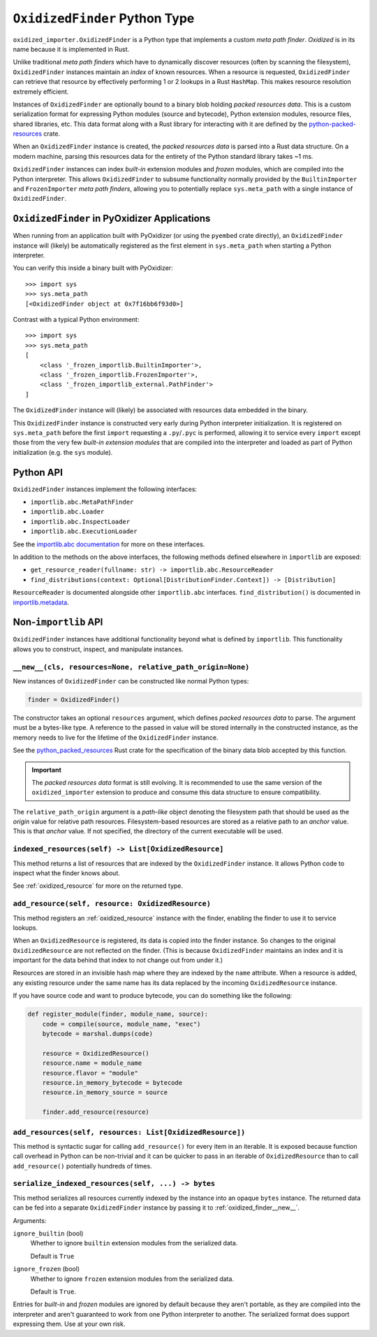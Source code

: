 .. _oxidized_finder:

==============================
``OxidizedFinder`` Python Type
==============================

``oxidized_importer.OxidizedFinder`` is a Python type that implements a
custom *meta path finder*. *Oxidized* is in its name because it is
implemented in Rust.

Unlike traditional *meta path finders* which have to dynamically
discover resources (often by scanning the filesystem), ``OxidizedFinder``
instances maintain an *index* of known resources. When a resource is
requested, ``OxidizedFinder`` can retrieve that resource by effectively
performing 1 or 2 lookups in a Rust ``HashMap``. This makes resource
resolution extremely efficient.

Instances of ``OxidizedFinder`` are optionally bound to a binary blob
holding *packed resources data*. This is a custom serialization format
for expressing Python modules (source and bytecode), Python extension
modules, resource files, shared libraries, etc. This data format
along with a Rust library for interacting with it are defined by the
`python-packed-resources <https://crates.io/crates/python-packed-resources>`_
crate.

When an ``OxidizedFinder`` instance is created, the *packed resources
data* is parsed into a Rust data structure. On a modern machine, parsing
this resources data for the entirety of the Python standard library
takes ~1 ms.

``OxidizedFinder`` instances can index *built-in* extension modules
and *frozen* modules, which are compiled into the Python interpreter. This
allows ``OxidizedFinder`` to subsume functionality normally provided by
the ``BuiltinImporter`` and ``FrozenImporter`` *meta path finders*,
allowing you to potentially replace ``sys.meta_path`` with a single
instance of ``OxidizedFinder``.

.. _oxidized_finder_in_pyoxidizer:

``OxidizedFinder`` in PyOxidizer Applications
=============================================

When running from an application built with PyOxidizer (or using the
``pyembed`` crate directly), an ``OxidizedFinder`` instance will (likely)
be automatically registered as the first element in ``sys.meta_path`` when
starting a Python interpreter.

You can verify this inside a binary built with PyOxidizer::

   >>> import sys
   >>> sys.meta_path
   [<OxidizedFinder object at 0x7f16bb6f93d0>]

Contrast with a typical Python environment::

   >>> import sys
   >>> sys.meta_path
   [
       <class '_frozen_importlib.BuiltinImporter'>,
       <class '_frozen_importlib.FrozenImporter'>,
       <class '_frozen_importlib_external.PathFinder'>
   ]

The ``OxidizedFinder`` instance will (likely) be associated with resources
data embedded in the binary.

This ``OxidizedFinder`` instance is constructed very early during Python
interpreter initialization. It is registered on ``sys.meta_path`` before
the first ``import`` requesting a ``.py``/``.pyc`` is performed, allowing
it to service every ``import`` except those from the very few *built-in
extension modules* that are compiled into the interpreter and loaded as
part of Python initialization (e.g. the ``sys`` module).

Python API
==========

``OxidizedFinder`` instances implement the following interfaces:

* ``importlib.abc.MetaPathFinder``
* ``importlib.abc.Loader``
* ``importlib.abc.InspectLoader``
* ``importlib.abc.ExecutionLoader``

See the `importlib.abc documentation <https://docs.python.org/3/library/importlib.html#module-importlib.abc>`_
for more on these interfaces.

In addition to the methods on the above interfaces, the following methods
defined elsewhere in ``importlib`` are exposed:

* ``get_resource_reader(fullname: str) -> importlib.abc.ResourceReader``
* ``find_distributions(context: Optional[DistributionFinder.Context]) -> [Distribution]``

``ResourceReader`` is documented alongside other ``importlib.abc`` interfaces.
``find_distribution()`` is documented in
`importlib.metadata <https://docs.python.org/3/library/importlib.metadata.html>`_.

Non-``importlib`` API
=====================

``OxidizedFinder`` instances have additional functionality beyond what
is defined by ``importlib``. This functionality allows you to construct,
inspect, and manipulate instances.

.. _oxidized_finder__new__:

``__new__(cls, resources=None, relative_path_origin=None)``
-----------------------------------------------------------

New instances of ``OxidizedFinder`` can be constructed like normal
Python types:

.. code-block:: python

    finder = OxidizedFinder()

The constructor takes an optional ``resources`` argument, which defines
*packed resources data* to parse. The argument must be a bytes-like type.
A reference to the passed in value will be stored internally in the
constructed instance, as the memory needs to live for the lifetime of
the ``OxidizedFinder`` instance.

See the `python_packed_resources <https://docs.rs/python-packed-resources/0.1.0/python_packed_resources/>`_
Rust crate for the specification of the binary data blob accepted by this
function.

.. important::

   The *packed resources data* format is still evolving. It is recommended
   to use the same version of the ``oxidized_importer`` extension to
   produce and consume this data structure to ensure compatibility.

The ``relative_path_origin`` argument is a *path-like* object denoting the
filesystem path that should be used as the *origin* value for relative path
resources. Filesystem-based resources are stored as a relative path to an
*anchor* value. This is that *anchor* value. If not specified, the directory
of the current executable will be used.

.. _oxidized_finder_indexed_resources:

``indexed_resources(self) -> List[OxidizedResource]``
-----------------------------------------------------

This method returns a list of resources that are indexed by the
``OxidizedFinder`` instance. It allows Python code to inspect what
the finder knows about.

See :ref:`oxidized_resource` for more on the returned type.

.. _oxidized_finder_add_resource:

``add_resource(self, resource: OxidizedResource)``
--------------------------------------------------

This method registers an :ref:`oxidized_resource` instance with the finder,
enabling the finder to use it to service lookups.

When an ``OxidizedResource`` is registered, its data is copied into the
finder instance. So changes to the original ``OxidizedResource`` are not
reflected on the finder. (This is because ``OxidizedFinder`` maintains an
index and it is important for the data behind that index to not change
out from under it.)

Resources are stored in an invisible hash map where they are indexed by
the ``name`` attribute. When a resource is added, any existing resource
under the same name has its data replaced by the incoming ``OxidizedResource``
instance.

If you have source code and want to produce bytecode, you can do something
like the following:

.. code-block:: python

   def register_module(finder, module_name, source):
       code = compile(source, module_name, "exec")
       bytecode = marshal.dumps(code)

       resource = OxidizedResource()
       resource.name = module_name
       resource.flavor = "module"
       resource.in_memory_bytecode = bytecode
       resource.in_memory_source = source

       finder.add_resource(resource)

``add_resources(self, resources: List[OxidizedResource])``
----------------------------------------------------------

This method is syntactic sugar for calling ``add_resource()`` for every
item in an iterable. It is exposed because function call overhead in Python
can be non-trivial and it can be quicker to pass in an iterable of
``OxidizedResource`` than to call ``add_resource()`` potentially hundreds
of times.

.. _oxidized_finder_serialize_indexed_resources:

``serialize_indexed_resources(self, ...) -> bytes``
---------------------------------------------------

This method serializes all resources currently indexed by the instance
into an opaque ``bytes`` instance. The returned data can be fed into a
separate ``OxidizedFinder`` instance by passing it to
:ref:`oxidized_finder__new__`.

Arguments:

``ignore_builtin`` (bool)
   Whether to ignore ``builtin`` extension modules from the serialized data.

   Default is ``True``

``ignore_frozen`` (bool)
   Whether to ignore ``frozen`` extension modules from the serialized data.

   Default is ``True``.

Entries for *built-in* and *frozen* modules are ignored by default because
they aren't portable, as they are compiled into the interpreter and aren't
guaranteed to work from one Python interpreter to another. The serialized
format does support expressing them. Use at your own risk.
